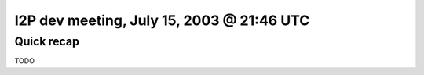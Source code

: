 I2P dev meeting, July 15, 2003 @ 21:46 UTC
==========================================

Quick recap
-----------

TODO
